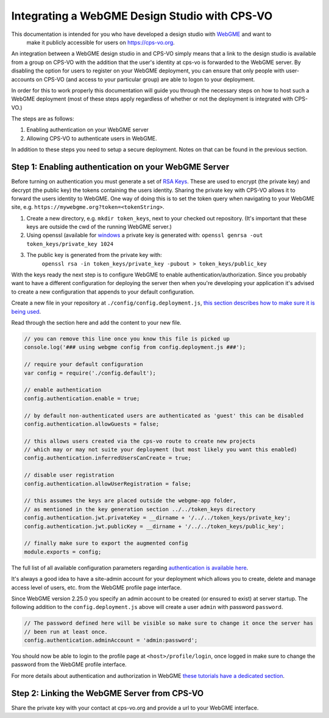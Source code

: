 Integrating a WebGME Design Studio with CPS-VO
==============================================

This documentation is intended for you who have developed a design studio with `WebGME <https://webgme.org>`_ and want to
 make it publicly accessible for users on https://cps-vo.org.

An integration between a WebGME design studio in and CPS-VO simply means that a link to the design studio is available
from a group on CPS-VO with the addition that the user's identity at cps-vo is forwarded to the WebGME server.
By disabling the option for users to register on your WebGME deployment, you can ensure that only people with user-accounts
on CPS-VO (and access to your particular group) are able to logon to your deployment.

In order for this to work properly this documentation will guide you through the necessary steps on how to host
such a WebGME deployment (most of these steps apply regardless of whether or not the deployment is integrated with CPS-VO.)

The steps are as follows:

1. Enabling authentication on your WebGME server
2. Allowing CPS-VO to authenticate users in WebGME.

In addition to these steps you need to setup a secure deployment. Notes on that can be found in the previous section.

Step 1: Enabling authentication on your WebGME Server
----------------------------------------------------
Before turning on authentication you must generate a set of  `RSA Keys <https://en.wikipedia.org/wiki/RSA_(cryptosystem)>`_.
These are used to encrypt (the private key) and decrypt (the public key) the tokens containing the users identity.
Sharing the private key with CPS-VO allows it to forward the users identity to WebGME. One way of doing this is to set
the token query when navigating to your WebGME site, e.g. ``https://mywebgme.org?token=<tokenString>``.

1.  Create a new directory, e.g. ``mkdir token_keys``, next to your checked out repository. (It's important that these keys are outside the cwd of the running WebGME server.)
2.  Using openssl (available for  `windows <http://gnuwin32.sourceforge.net/packages/openssl.htm>`_ a private key  is generated with:
    ``openssl genrsa -out token_keys/private_key 1024``
3. The public key is generated from the private key with:
    ``openssl rsa -in token_keys/private_key -pubout > token_keys/public_key``

With the keys ready the next step is to configure WebGME to enable authentication/authorization. Since you probably want
to have a different configuration for deploying the server then when you're developing your application it's advised to
create a new configuration that appends to your default configuration.

Create a new file in your repository at ``./config/config.deployment.js``,
`this section describes how to make sure it is being used <https://github.com/webgme/webgme/tree/master/config#which-configuration-file-is-being-used>`_.

Read through the section here and add the content to your new file.

.. code-block:: javascript

    // you can remove this line once you know this file is picked up
    console.log('### using webgme config from config.deployment.js ###');

    // require your default configuration
    var config = require('./config.default');

    // enable authentication
    config.authentication.enable = true;

    // by default non-authenticated users are authenticated as 'guest' this can be disabled
    config.authentication.allowGuests = false;

    // this allows users created via the cps-vo route to create new projects
    // which may or may not suite your deployment (but most likely you want this enabled)
    config.authentication.inferredUsersCanCreate = true;

    // disable user registration
    config.authentication.allowUserRegistration = false;

    // this assumes the keys are placed outside the webgme-app folder,
    // as mentioned in the key generation section ../../token_keys directory
    config.authentication.jwt.privateKey = __dirname + '/../../token_keys/private_key';
    config.authentication.jwt.publicKey = __dirname + '/../../token_keys/public_key';

    // finally make sure to export the augmented config
    module.exports = config;


The full list of all available configuration parameters regarding `authentication is available here <https://github.com/webgme/webgme/tree/master/config#authentication>`_.

It's always a good idea to have a site-admin account for your deployment which allows you to create, delete and manage
access level of users, etc. from the WebGME profile page interface.

Since WebGME version 2.25.0 you specify an admin account to be created (or ensured to exist) at server startup.
The following addition to the ``config.deployment.js`` above will create a user ``admin`` with password ``password``.

.. code-block:: javascript

    // The password defined here will be visible so make sure to change it once the server has
    // been run at least once.
    config.authentication.adminAccount = 'admin:password';


You should now be able to login to the profile page at ``<host>/profile/login``, once logged in make sure to change the password from the WebGME profile interface.

For more details about authentication and authorization in WebGME `these tutorials have a dedicated section <https://github.com/webgme/tutorials/tree/master/_session6_auth>`_.

Step 2: Linking the WebGME Server from CPS-VO
---------------------------------------------------------------
Share the private key with your contact at cps-vo.org and provide a url to your WebGME interface.
